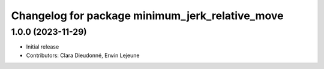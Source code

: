 ^^^^^^^^^^^^^^^^^^^^^^^^^^^^^^^^^^^^^^^^^^^^^^^^
Changelog for package minimum_jerk_relative_move
^^^^^^^^^^^^^^^^^^^^^^^^^^^^^^^^^^^^^^^^^^^^^^^^

1.0.0 (2023-11-29)
------------------
* Initial release
* Contributors: Clara Dieudonné, Erwin Lejeune
